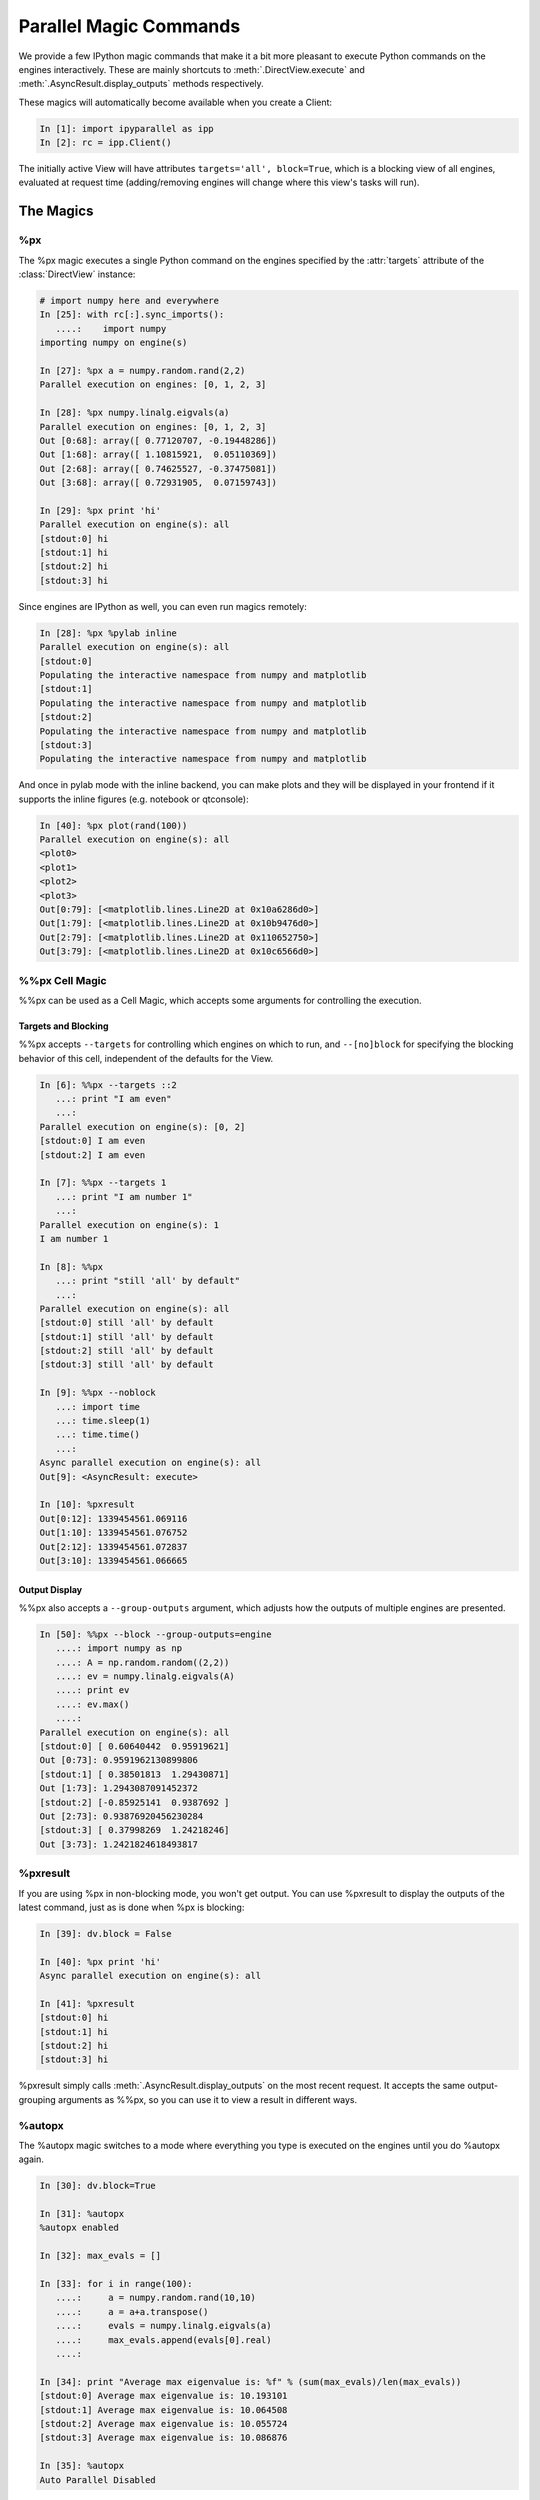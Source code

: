 .. _parallel_magics:

=======================
Parallel Magic Commands
=======================

We provide a few IPython magic commands
that make it a bit more pleasant to execute Python commands on the engines interactively.
These are mainly shortcuts to :meth:`.DirectView.execute`
and :meth:`.AsyncResult.display_outputs` methods respectively.

These magics will automatically become available when you create a Client:

.. sourcecode:: ipython

    In [1]: import ipyparallel as ipp
    In [2]: rc = ipp.Client()

The initially active View will have attributes ``targets='all', block=True``,
which is a blocking view of all engines, evaluated at request time
(adding/removing engines will change where this view's tasks will run).

The Magics
==========

%px
---

The %px magic executes a single Python command on the engines
specified by the :attr:`targets` attribute of the :class:`DirectView` instance:

.. sourcecode:: ipython

    # import numpy here and everywhere
    In [25]: with rc[:].sync_imports():
       ....:    import numpy
    importing numpy on engine(s)

    In [27]: %px a = numpy.random.rand(2,2)
    Parallel execution on engines: [0, 1, 2, 3]

    In [28]: %px numpy.linalg.eigvals(a)
    Parallel execution on engines: [0, 1, 2, 3]
    Out [0:68]: array([ 0.77120707, -0.19448286])
    Out [1:68]: array([ 1.10815921,  0.05110369])
    Out [2:68]: array([ 0.74625527, -0.37475081])
    Out [3:68]: array([ 0.72931905,  0.07159743])

    In [29]: %px print 'hi'
    Parallel execution on engine(s): all
    [stdout:0] hi
    [stdout:1] hi
    [stdout:2] hi
    [stdout:3] hi


Since engines are IPython as well, you can even run magics remotely:

.. sourcecode:: ipython

    In [28]: %px %pylab inline
    Parallel execution on engine(s): all
    [stdout:0]
    Populating the interactive namespace from numpy and matplotlib
    [stdout:1]
    Populating the interactive namespace from numpy and matplotlib
    [stdout:2]
    Populating the interactive namespace from numpy and matplotlib
    [stdout:3]
    Populating the interactive namespace from numpy and matplotlib

And once in pylab mode with the inline backend,
you can make plots and they will be displayed in your frontend
if it supports the inline figures (e.g. notebook or qtconsole):

.. sourcecode:: ipython

    In [40]: %px plot(rand(100))
    Parallel execution on engine(s): all
    <plot0>
    <plot1>
    <plot2>
    <plot3>
    Out[0:79]: [<matplotlib.lines.Line2D at 0x10a6286d0>]
    Out[1:79]: [<matplotlib.lines.Line2D at 0x10b9476d0>]
    Out[2:79]: [<matplotlib.lines.Line2D at 0x110652750>]
    Out[3:79]: [<matplotlib.lines.Line2D at 0x10c6566d0>]


%%px Cell Magic
---------------

%%px can be used as a Cell Magic, which accepts some arguments for controlling
the execution.


Targets and Blocking
********************

%%px accepts ``--targets`` for controlling which engines on which to run,
and ``--[no]block`` for specifying the blocking behavior of this cell,
independent of the defaults for the View.

.. sourcecode:: ipython

    In [6]: %%px --targets ::2
       ...: print "I am even"
       ...:
    Parallel execution on engine(s): [0, 2]
    [stdout:0] I am even
    [stdout:2] I am even

    In [7]: %%px --targets 1
       ...: print "I am number 1"
       ...:
    Parallel execution on engine(s): 1
    I am number 1

    In [8]: %%px
       ...: print "still 'all' by default"
       ...:
    Parallel execution on engine(s): all
    [stdout:0] still 'all' by default
    [stdout:1] still 'all' by default
    [stdout:2] still 'all' by default
    [stdout:3] still 'all' by default

    In [9]: %%px --noblock
       ...: import time
       ...: time.sleep(1)
       ...: time.time()
       ...:
    Async parallel execution on engine(s): all
    Out[9]: <AsyncResult: execute>

    In [10]: %pxresult
    Out[0:12]: 1339454561.069116
    Out[1:10]: 1339454561.076752
    Out[2:12]: 1339454561.072837
    Out[3:10]: 1339454561.066665


.. seealso::

    :ref:`pxconfig` accepts these same arguments for changing the *default*
    values of targets/blocking for the active View.


Output Display
**************


%%px also accepts a ``--group-outputs`` argument,
which adjusts how the outputs of multiple engines are presented.

.. seealso::

    :meth:`.AsyncResult.display_outputs` for the grouping options.

.. sourcecode:: ipython

    In [50]: %%px --block --group-outputs=engine
       ....: import numpy as np
       ....: A = np.random.random((2,2))
       ....: ev = numpy.linalg.eigvals(A)
       ....: print ev
       ....: ev.max()
       ....:
    Parallel execution on engine(s): all
    [stdout:0] [ 0.60640442  0.95919621]
    Out [0:73]: 0.9591962130899806
    [stdout:1] [ 0.38501813  1.29430871]
    Out [1:73]: 1.2943087091452372
    [stdout:2] [-0.85925141  0.9387692 ]
    Out [2:73]: 0.93876920456230284
    [stdout:3] [ 0.37998269  1.24218246]
    Out [3:73]: 1.2421824618493817


%pxresult
---------

If you are using %px in non-blocking mode, you won't get output.
You can use %pxresult to display the outputs of the latest command,
just as is done when %px is blocking:

.. sourcecode:: ipython

    In [39]: dv.block = False

    In [40]: %px print 'hi'
    Async parallel execution on engine(s): all

    In [41]: %pxresult
    [stdout:0] hi
    [stdout:1] hi
    [stdout:2] hi
    [stdout:3] hi

%pxresult simply calls :meth:`.AsyncResult.display_outputs` on the most recent request.
It accepts the same output-grouping arguments as %%px, so you can use it to view
a result in different ways.


%autopx
-------

The %autopx magic switches to a mode where everything you type is executed
on the engines until you do %autopx again.

.. sourcecode:: ipython

    In [30]: dv.block=True

    In [31]: %autopx
    %autopx enabled

    In [32]: max_evals = []

    In [33]: for i in range(100):
       ....:     a = numpy.random.rand(10,10)
       ....:     a = a+a.transpose()
       ....:     evals = numpy.linalg.eigvals(a)
       ....:     max_evals.append(evals[0].real)
       ....:

    In [34]: print "Average max eigenvalue is: %f" % (sum(max_evals)/len(max_evals))
    [stdout:0] Average max eigenvalue is: 10.193101
    [stdout:1] Average max eigenvalue is: 10.064508
    [stdout:2] Average max eigenvalue is: 10.055724
    [stdout:3] Average max eigenvalue is: 10.086876

    In [35]: %autopx
    Auto Parallel Disabled

.. _pxconfig:

%pxconfig
---------

The default targets and blocking behavior for the magics are governed by the :attr:`block`
and :attr:`targets` attribute of the active View.  If you have a handle for the view,
you can set these attributes directly, but if you don't, you can change them with
the %pxconfig magic:

.. sourcecode:: ipython

    In [3]: %pxconfig --block

    In [5]: %px print 'hi'
    Parallel execution on engine(s): all
    [stdout:0] hi
    [stdout:1] hi
    [stdout:2] hi
    [stdout:3] hi

    In [6]: %pxconfig --targets ::2

    In [7]: %px print 'hi'
    Parallel execution on engine(s): [0, 2]
    [stdout:0] hi
    [stdout:2] hi

    In [8]: %pxconfig --noblock

    In [9]: %px print 'are you there?'
    Async parallel execution on engine(s): [0, 2]
    Out[9]: <AsyncResult: execute>

    In [10]: %pxresult
    [stdout:0] are you there?
    [stdout:2] are you there?


Multiple Active Views
=====================

The parallel magics are associated with a particular :class:`~.DirectView` object.
You can change the active view by calling the :meth:`~.DirectView.activate` method
on any view.

.. sourcecode:: ipython

    In [11]: even = rc[::2]

    In [12]: even.activate()

    In [13]: %px print 'hi'
    Async parallel execution on engine(s): [0, 2]
    Out[13]: <AsyncResult: execute>

    In [14]: even.block = True

    In [15]: %px print 'hi'
    Parallel execution on engine(s): [0, 2]
    [stdout:0] hi
    [stdout:2] hi

When activating a View, you can also specify a *suffix*, so that a whole different
set of magics are associated with that view, without replacing the existing ones.

.. sourcecode:: ipython

    # restore the original DirecView to the base %px magics
    In [16]: rc.activate()
    Out[16]: <DirectView all>

    In [17]: even.activate('_even')

    In [18]: %px print 'hi all'
    Parallel execution on engine(s): all
    [stdout:0] hi all
    [stdout:1] hi all
    [stdout:2] hi all
    [stdout:3] hi all

    In [19]: %px_even print "We aren't odd!"
    Parallel execution on engine(s): [0, 2]
    [stdout:0] We aren't odd!
    [stdout:2] We aren't odd!

This suffix is applied to the end of all magics, e.g. %autopx_even, %pxresult_even, etc.

For convenience, the :class:`~.Client` has a :meth:`~.Client.activate` method as well,
which creates a DirectView with block=True, activates it, and returns the new View.

The initial magics registered when you create a client are the result of a call to
:meth:`rc.activate` with default args.


Engines as Kernels
==================

Engines are really the same object as the Kernels used elsewhere in IPython,
with the minor exception that engines connect to a controller, while regular kernels
bind their sockets, listening for connections from a QtConsole or other frontends.

Sometimes for debugging or inspection purposes, you would like a QtConsole connected
to an engine for more direct interaction.  You can do this by first instructing
the Engine to *also* bind its kernel, to listen for connections:

.. sourcecode:: ipython

    In [50]: %px import ipyparallel as ipp; ipp.bind_kernel()

Then, if your engines are local, you can start a qtconsole right on the engine(s):

.. sourcecode:: ipython

    In [51]: %px %qtconsole

Careful with this one, because if your view is of 16 engines it will start 16 QtConsoles!

Or you can view just the connection info, and work out the right way to connect to the engines,
depending on where they live and where you are:

.. sourcecode:: ipython

    In [51]: %px %connect_info
    Parallel execution on engine(s): all
    [stdout:0]
    {
      "stdin_port": 60387,
      "ip": "127.0.0.1",
      "hb_port": 50835,
      "key": "eee2dd69-7dd3-4340-bf3e-7e2e22a62542",
      "shell_port": 55328,
      "iopub_port": 58264
    }

    Paste the above JSON into a file, and connect with:
        $> ipython <app> --existing <file>
    or, if you are local, you can connect with just:
        $> ipython <app> --existing kernel-60125.json
    or even just:
        $> ipython <app> --existing
    if this is the most recent IPython session you have started.
    [stdout:1]
    {
      "stdin_port": 61869,
    ...

.. note::

    ``%qtconsole`` will call :func:`bind_kernel` on an engine if it hasn't been done already,
    so you can often skip that first step.
